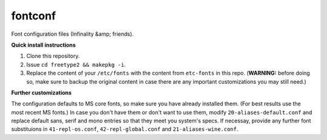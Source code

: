 fontconf
========

Font configuration files (Infinality &amp; friends).

**Quick install instructions**

1. Clone this repository.
2. Issue ``cd freetype2 && makepkg -i``.
3. Replace the content of your ``/etc/fonts`` with the content from ``etc-fonts`` in this repo. (**WARNING:** before doing so, make sure to backup the original content in case there are any important customizations you may still need.)

**Further customizations**

The configuration defaults to MS core fonts, so make sure you have already installed them. (For best results use the most recent MS fonts.) In case you don't have them or don't want to use them, modify ``20-aliases-default.conf`` and replace default sans, serif and mono entries so that they meet you system's specs. If necessay, provide any further font substituions in ``41-repl-os.conf``, ``42-repl-global.conf`` and ``21-aliases-wine.conf``.

